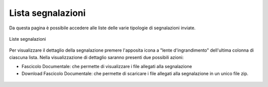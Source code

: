 Lista segnalazioni
==================

Da questa pagina è possibile accedere alle liste delle varie tipologie di segnalazioni inviate. 

.. figure:: /media/listesegnalazioni.png
   :align: center
   :name: liste-segnalazioni
   :alt: Liste segnalazioni

   Liste segnalazioni

Per visualizzare il dettaglio della segnalazione premere l'apposita icona a "lente d'ingrandimento" dell'ultima colonna di ciascuna lista.
Nella visualizzazione di dettaglio saranno presenti due possibili azioni:

- Fascicolo Documentale: che permette di visualizzare i file allegati alla segnalazione

- Download Fascicolo Documentale: che permette di scaricare i file allegati alla segnalazione in un unico file zip.

.. figure:: /media/dettagliosegnalazione.png
   :align: center
   :name: lista-segnalazioni
   :alt: Dettaglio segnalazione

    Dettaglio segnalazione

